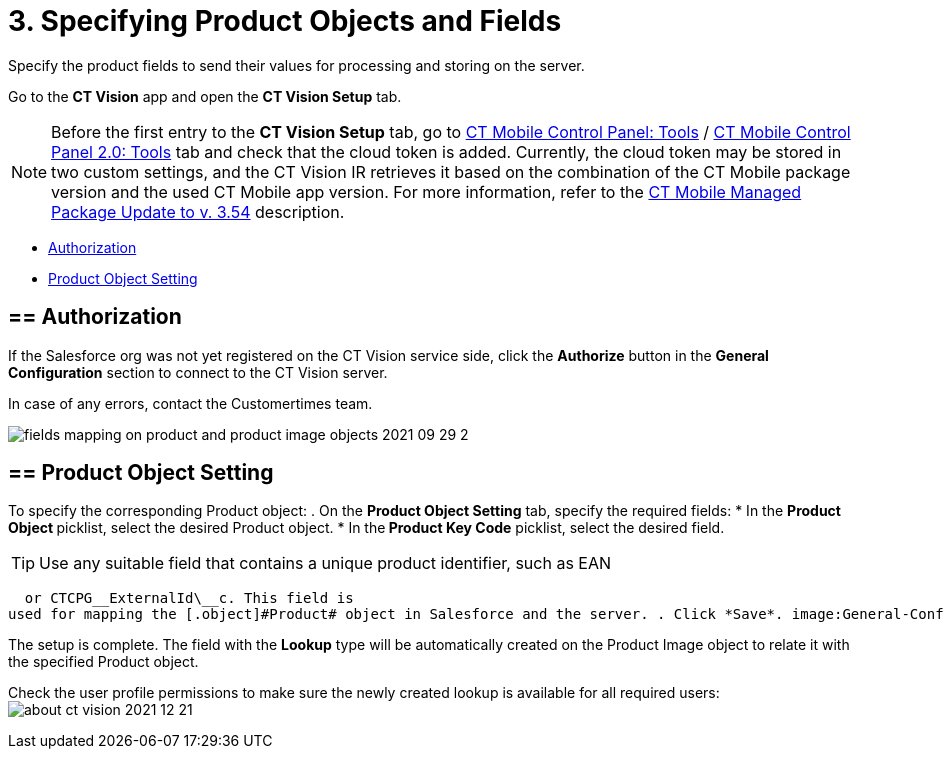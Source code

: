 = 3. Specifying Product Objects and Fields

Specify the product fields to send their values for processing and
storing on the server.



Go to the *CT Vision* app and open the *CT Vision Setup* tab.

[NOTE]
====
Before the first entry to the *CT Vision Setup* tab, go to https://help.customertimes.com/articles/ct-mobile-ios-en/ct-mobile-control-panel-tools/a/h3_2011978[CT Mobile Control Panel: Tools] / https://help.customertimes.com/smart/project-ct-mobile-en/ct-mobile-control-panel-tools-new/a/h2_2011978[CT Mobile Control Panel 2.0: Tools] tab and check that the cloud token is added. Currently, the cloud token may be stored in two custom settings, and the CT Vision IR retrieves it based on the combination of the CT Mobile package version and the used CT Mobile app version. For more information, refer to the https://help.customertimes.com/articles/ct-mobile-ios-en/ct-mobile-managed-package-update-to-v-3-54[CT Mobile Managed Package Update to v. 3.54] description.
====

* link:3-specifying-product-objects-and-fields-2-9.html#h2__1981203353[Authorization]
* link:3-specifying-product-objects-and-fields-2-9.html#h2__1362989108[Product
Object Setting]



[[h2__1981203353]]
== == Authorization

If the Salesforce org was not yet registered on the CT Vision service
side, click the *Authorize* button in the *General
Configuration* section to connect to the CT Vision server.

In case of any errors, contact the Customertimes team.

image:fields-mapping-on-product-and-product-image-objects-2021-09-29-2.png[]

[[h2__1362989108]]
== == Product Object Setting

To specify the corresponding [.object]#Product# object: . On the *Product Object Setting* tab, specify the required fields: * In the **Product Object **picklist, select the desired [.object]#Product#__ __object.
* In the** Product Key Code** picklist, select the desired field.
[TIP]
====
Use any suitable field that contains a unique product identifier, such as EAN
====

  or CTCPG__ExternalId\__c. This field is
used for mapping the [.object]#Product# object in Salesforce and the server. . Click *Save*. image:General-Configuration-Product-Object-2.9.png[] . Allow Salesforce to create a field with the *Lookup* type when prompted for the specified [.object]#Product# object.

The setup is complete. The field with the *Lookup* type will be
automatically created on the [.object]#Product Image# object to relate it with the specified [.object]#Product# object.



Check the user profile permissions to make sure the newly created lookup
is available for all required users:
image:about-ct-vision-2021-12-21.png[]
